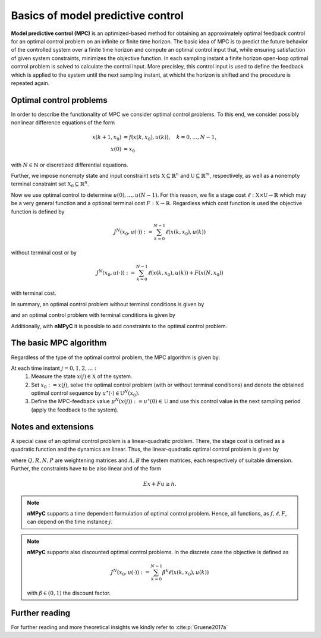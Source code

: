 Basics of model predictive control
===================================

**Model predictive control (MPC)** is an optimized-based method for obtaining an approximately optimal feedback control for an optimal control problem on an infinite or finite time horizon. The basic idea of MPC is to predict the future behavior of the controlled system over a finite time horizon and compute an optimal control input that, while ensuring satisfaction of given system constraints, minimizes the objective function. In each sampling instant a finite horizon open-loop optimal control problem is solved to calculate the control input. More precisley, this control input is used to define the feedback which is applied to the system until the next sampling instant, at whicht the horizon is shifted and the procedure is repeated again.

Optimal control problems
--------------------------------
In order to describe the functionality of MPC we consider optimal control problems. To this end, we consider possibly nonlinear difference equations of the form 

.. math::

       x(k+1,x_0) &= f(x(k,x_0),u(k)), \quad k = 0,\dots,N-1, \\
       x(0) &= x_0

with :math:`N\in\mathbb{N}` or discretized differential equations.

Further, we impose nonempty state and input constraint sets :math:`\mathbb{X}\subseteq\mathbb{R}^{n}` and :math:`\mathbb{U}\subseteq\mathbb{R}^m`, respectively, as well as a nonempty terminal constraint set :math:`\mathbb{X}_0\subseteq\mathbb{R}^n`.

Now we use optimal control to determine :math:`u(0),\dots,u(N-1)`. For this reason, we fix a stage cost :math:`\ell:\mathbb{X}\times\mathbb{U}\to\mathbb{R}` which may be a very general function and a optional terminal cost :math:`F:\mathbb{X}\to\mathbb{R}`. Regardless which cost function is used the objective function is defined by

.. math::
       J^N(x_0,u(\cdot)):=\sum_{k=0}^{N-1}\ell(x(k,x_0),u(k))

without terminal cost or by   

.. math::
       J^N(x_0,u(\cdot)):=\sum_{k=0}^{N-1}\ell(x(k,x_0),u(k))+ F(x(N,x_0))

with terminal cost.

In summary, an optimal control problem without terminal conditions is given by 

.. math::
  :nowrap:

       \begin{equation}
       \begin{split}
              \min_{u(\cdot)\in\mathbb{U}}J^N(x_0,u(\cdot)) &= \sum_{k=0}^{N-1}\ell(x(k,x_0),u(k))\\
              \text{s.t.}\quad x(k+1,x_0)&=f(x(k,x_0),u(k)),\quad k = 0,\dots, N-1\\
              x(0)&= x_0\\
              x&\in\mathbb{X}
       \end{split}
       \end{equation}

and an optimal control problem with terminal conditions is given by

.. math::
  :nowrap:

       \begin{equation}
       \begin{split}
              \min_{u(\cdot)\in\mathbb{U}}J^N(x_0,u(\cdot)) &= \sum_{k=0}^{N-1}\ell(x(k,x_0),u(k))+F(x(N,x_0))\\
              \text{s.t.}\quad x(k+1,x_0)&=f(x(k,x_0),u(k)),\quad k = 0,\dots, N-1\\
              x(0)&= x_0\\
              x\in\mathbb{X},\quad & x(N,x_0)\in\mathbb{X}_0
       \end{split}
       \end{equation}

Additionally, with **nMPyC** it is possible to add constraints to the optimal control problem.

The basic MPC algorithm
------------------------
Regardless of the type of the optimal control problem, the MPC algorithm is given by:

At each time instant :math:`j=0,1,2,\dots:`
       1. Measure the state :math:`x(j)\in\mathbb{X}` of the system.
       2. Set :math:`x_0:=x(j)`, solve the optimal control problem (with or without terminal conditions) and denote the obtained optimal control sequence by :math:`u^\star(\cdot)\in\mathbb{U}^N(x_0)`.
       3. Define the MPC-feedback value :math:`\mu^N(x(j)):=u^\star(0)\in\mathbb{U}` and use this control value in the next sampling period (apply the feedback to the system).

Notes and extensions
---------------------
A special case of an optimal control problem is a linear-quadratic problem. There, the stage cost is defined as a quadratic function and the dynamics are linear. Thus, the linear-quadratic optimal control problem is given by


.. math::
  :nowrap:

       \begin{equation}
       \begin{split}
              \min_{u(\cdot)\in\mathbb{U}}J^N(x_0,u(\cdot)) &= \sum_{k=0}^{N-1}\ell(x(k,x_0),u(k))+F(x(N,x_0))\\
              &= \sum_{k=0}^{N-1}x(k,x_0)^T Q x(k,x_0) +u(k)^T R u(k)+ 2x(k,x_0)^TN u(k) \\
              & \qquad \quad +x(N,x_0)^T P x(N,x_0)\\
              \text{s.t.}\quad x(k+1,x_0)&=Ax(k,x_0)+Bu(k),\quad k = 0,\dots, N-1\\
              x(0)&= x_0\\
              x\in\mathbb{X},\quad & x(N,x_0)\in\mathbb{X}_0
       \end{split}
       \end{equation}

where :math:`Q, R, N, P` are weightening matrices and :math:`A, B` the system matrices, each respectively of suitable dimension. Further, the constraints have to be also linear and of the form 

.. math::
       Ex+ Fu \geq h.


.. note::
       **nMPyC** supports a time dependent formulation of optimal control problem. Hence, all functions, as :math:`f, \ell, F`, can depend on the time instance :math:`j`.

.. note::
       **nMPyC** supports also discounted optimal control problems. In the discrete case the objective is defined as 

       .. math::
              J^N(x_0,u(\cdot)):=\sum_{k=0}^{N-1}\beta^k\ell(x(k,x_0),u(k))
       with :math:`\beta\in(0,1)` the discount factor.

Further reading
----------------
For further reading and more theoretical insights we kindly refer to :cite:p:`Gruene2017a`

